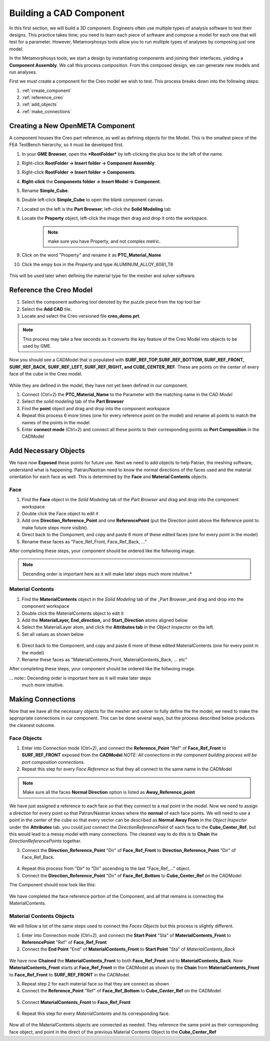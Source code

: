 .. _create_openmeta_component:

Building a CAD Component
------------------------

In this first section, we will build a 3D component. Engineers often use
multiple types of analysis software to test their designs. This practice
takes time; you need to learn each piece of software and compose a model
for each one that will test for a parameter. However, Metamorphosys
tools allow you to run multiple types of analyses by composing just one
model.

In the Metamorphosys tools, we start a design by instantiating
components and joining their interfaces, yielding a **Component
Assembly**. We call this process *composition*. From this composed
design, we can generate new models and run analyses.

First we must create a component for the Creo model we wish to test.
This process breaks down into the following steps:

1. :ref:`create_component`
2. :ref:`reference_creo`
3. :ref:`add_objects`
4. :ref:`make_connections`

.. _create_component:

Creating a New OpenMETA Component
^^^^^^^^^^^^^^^^^^^^^^^^^^^^^^^^^

A component houses the Creo part reference, as well as defining objects for the Model. This is the smallest piece of the FEA TestBench hierarchy, so it must be developed first.

1. In your **GME Browser**, open the ***RootFolder*** by left-clicking
   the plus box to the left of the name.
2. Right-click **RootFolder -> Insert folder -> Component Assembly**.
3. Right-click **RootFolder -> Insert folder -> Components**.
4. **Right-click** the **Components folder -> Insert Model ->
   Component**.
5. Rename **Simple\_Cube**.
6. Double left-click **Simple\_Cube** to open the blank component
   canvas.
7. Located on the left is the **Part Browser**; left-click the **Solid
   Modeling** tab
8. Locate the **Property** object, left-click the image then drag and
   drop it onto the workspace.

	 .. note:: make sure you have Property, and not complex metric.

9. Click on the word "Property" and rename it as **PTC\_Material\_Name**
10. Click the empy box in the *Property* and type
    ALUMINUM\_ALLOY\_6061\_T6

.. figure:: images/IMAGE_1.png
   :alt: Solid Modeling Demo

This will be used later when defining the material type for the mesher and solver software.

.. _reference_creo:

Reference the Creo Model
^^^^^^^^^^^^^^^^^^^^^^^^

1. Select the component authoring tool denoted by the puzzle piece from
   the top tool bar
2. Select the **Add CAD** tile.
3. Locate and select the Creo versioned file **creo\_demo.prt**.

.. note:: This process may take a few seconds as it converts the key
   feature of the Creo Model into objects to be used by GME.

Now you should see a CADModel that is populated with
**SURF\_REF\_TOP,SURF\_REF\_BOTTOM, SURF\_REF\_FRONT, SURF\_REF\_BACK,
SURF\_REF\_LEFT, SURF\_REF\_RIGHT, and CUBE\_CENTER\_REF**. These are
points on the center of every face of the cube in the Creo model.

.. figure:: images/IMAGE_1_5.png
   :alt: Solid Modeling Demo

While they are defined in the model, they have not yet been defined in our
component.

1. Connect (Ctrl+2) the **PTC_Material_Name** to the Parameter with the matching
   name in the `CAD Model`
2. Select the `solid modeling` tab of the **Part Browser**
3. Find the **point** object and drag and drop into the component
   workspace
4. Repeat this process 6 more times (one for every reference point on
   the model) and rename all points to match the names of the points in
   the model
5. Enter **connect mode** (Ctrl+2) and connect all these points to their
   corresponding points as **Port Composition** in the CADModel

.. figure:: images/IMAGE2.png
   :alt: Solid Modeling Demo

.. _add_objects:

Add Necessary Objects
^^^^^^^^^^^^^^^^^^^^^

We have now **Exposed** these points for future use. Next we need to add
objects to help Patran, the meshing software, understand what is
happening. Patran/Nastran need to know the normal directions of the
faces used and the material orientation for each face as well. This is
determined by the **Face** and **Material Contents** objects.

Face
''''

1. Find the **Face** object in the *Solid Modeling* tab of the *Part
   Browser* and drag and drop into the component workspace
2. Double click the Face object to edit it
3. Add one **Direction\_Reference\_Point** and one **ReferencePoint**
   (put the Direction point above the Reference point to make future
   steps more visible).
4. Direct back to the Component, and copy and paste 6 more of these
   edited faces (one for every point in the model)
5. Rename these faces as "Face\_Ref\_Front, Face\_Ref\_Back, ..."

After completing these steps, your component should be ordered like the
follwoing image.

.. note:: Decending order is important here as it will make later steps
   much more intuitive.*

.. figure:: images/IMAGE3.png
   :alt: Solid Modeling Demo

Material Contents
'''''''''''''''''

1. Find the **MaterialContents** object in the *Solid Modeling* tab of
   the \_Part Browser\_and drag and drop into the component workspace
2. Double click the MaterialContents object to edit it
3. Add the **MaterialLayer, End\_direction,** and **Start\_Direction**
   atoms aligned below
4. Select the MaterialLayer atom, and click the **Attributes tab** in
   the *Object Inspector* on the left.
5. Set all values as shown below

.. figure:: images/IMAGE4.png
   :alt: Solid Modeling Demo

6. Direct back to the Component, and copy and paste 6 more of these
   edited MaterialContents (one for every point in the model)
7. Rename these faces as "MaterialContents\_Front,
   MaterialContents\_Back, ... etc"

After completing these steps, your component should be ordered like the
follwoing image.

... note:: Decending order is important here as it will make later steps
   much more intuitive.

.. figure:: images/IMAGE5.png
   :alt: Solid Modeling Demo

.. _make_connections:

Making Connections
^^^^^^^^^^^^^^^^^^

Now that we have all the necessary objects for the mesher and solver to
fully define the the model, we need to make the appropriate connections
in our component. This can be done several ways, but the process
described below produces the cleanest outcome.

Face Objects
''''''''''''

1. Enter into Connection mode (Ctrl+2), and connect the
   **Reference\_Point** "Ref" of **Face\_Ref\_Front** to
   **SURF\_REF\_FRONT** exposed from the **CADModel**
   `NOTE: All connections in the component building process will be port composition connections.`
2. Repeat this step for every *Face Reference* so that they all connect
   to the same name in the CADModel

.. figure:: images/IMAGE6.png
   :alt: Solid Modeling Demo

.. note:: Make sure all the faces **Normal Direction** option is listed as **Away_Reference_point**

.. figure:: images/IMAGE6_5.png
   :alt: Solid Modeling Demo

We have just assigned a reference to each face so that they connect to a
real point in the model. Now we need to assign a direction for every
point so that Patran/Nastran knows where the **normal** of each face
points. We will need to use a point in the center of the cube so that
every vector can be described as **Normal Away From** in the *Object
Inspector* under the **Attributes** tab. you could just connect the
*DirectionReferencePoint* of each face to the **Cube\_Center\_Ref**, but
this would lead to a messy model with many connections. The cleanest way
to do this is to **Chain** the *DirectionReferencePoints* together.

3. Connect the **Direction\_Reference\_Point** "Dir" of **Face\_Ref\_Front** to **Direction\_Reference\_Point** "Dir" of Face\_Ref\_Back.

.. figure:: images/IMAGE7.png
   :alt: Solid Modeling Demo

4. Repeat this process from "Dir" to "Dir" ascending to the last "Face\_Ref\_..." object.
5. Connect the **Direction\_Reference\_Point** "Dir" of **Face\_Ref\_Bottom** to **Cube\_Center\_Ref** on the CADModel

The Component should now look like this:

.. figure:: images/IMAGE8.png
   :alt: Solid Modeling Demo

We have completed the face reference portion of the Component, and all
that remains is connecting the MaterialContents.

Material Contents Objects
'''''''''''''''''''''''''

We will follow a lot of the same steps used to connect the *Faces Objects* but this process is slightly different.

1. Enter into Connection mode (Ctrl+2), and connect the **Start Point**
   "Sta" of **MaterialContents\_Front** to **ReferencePoint** "Ref" of
   **Face\_Ref\_Front**
2. Connect the **End Point** "End" of **MaterialContents\_Front** to
   **Start Point** "Sta" of *MaterialContents\_Back*

.. figure:: images/IMAGE9.png
   :alt: Solid Modeling Demo

We have now **Chained** the **MaterialContents\_Front** to both
**Face\_Ref\_Front** and to **MaterialContents\_Back**. Now
**MaterialContents\_Front** starts at **Face\_Ref\_Front** in the
CADModel as shown by the **Chain** from **MaterialContents\_Front** to
**Face\_Ref\_Front** to **SURF\_REF\_FRONT** in the CADModel.

3. Repeat step 2 for each material face so that they are connect as
   shown

4. Connect the **Reference\_Point** "Ref" of **Face\_Ref\_Bottom** to
   **Cube\_Center\_Ref** on the CADModel

.. figure:: images/IMAGE10.png
   :alt: Solid Modeling Demo

5. Connect **MaterialContents_Front** to **Face\_Ref\_Front**

.. figure:: images/IMAGE10_5.png
   :alt: Solid Modeling Demo

6. Repeat this step for every `MaterialContents` and its corresponding face.

.. figure:: images/IMAGE10_75.png
   :alt: Solid Modeling Demo

Now all of the MaterialContents objects are connected as needed. They
reference the same point as their corresponding face object, and point
in the direct of the previous Material Contents Object to the
**Cube\_Center\_Ref**
